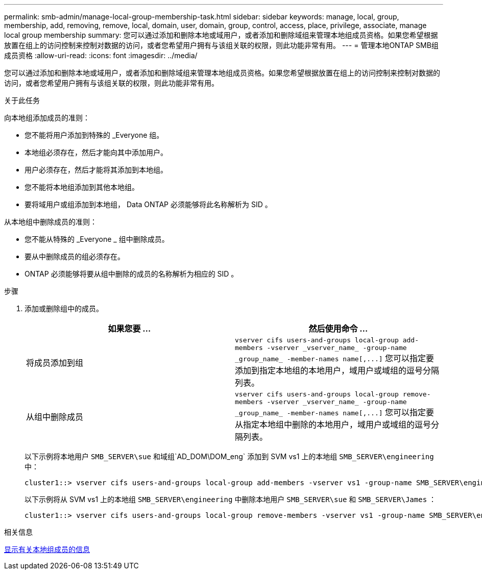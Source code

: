 ---
permalink: smb-admin/manage-local-group-membership-task.html 
sidebar: sidebar 
keywords: manage, local, group, membership, add, removing, remove, local, domain, user, domain, group, control, access, place, privilege, associate, manage local group membership 
summary: 您可以通过添加和删除本地或域用户，或者添加和删除域组来管理本地组成员资格。如果您希望根据放置在组上的访问控制来控制对数据的访问，或者您希望用户拥有与该组关联的权限，则此功能非常有用。 
---
= 管理本地ONTAP SMB组成员资格
:allow-uri-read: 
:icons: font
:imagesdir: ../media/


[role="lead"]
您可以通过添加和删除本地或域用户，或者添加和删除域组来管理本地组成员资格。如果您希望根据放置在组上的访问控制来控制对数据的访问，或者您希望用户拥有与该组关联的权限，则此功能非常有用。

.关于此任务
向本地组添加成员的准则：

* 您不能将用户添加到特殊的 _Everyone 组。
* 本地组必须存在，然后才能向其中添加用户。
* 用户必须存在，然后才能将其添加到本地组。
* 您不能将本地组添加到其他本地组。
* 要将域用户或组添加到本地组， Data ONTAP 必须能够将此名称解析为 SID 。


从本地组中删除成员的准则：

* 您不能从特殊的 _Everyone _ 组中删除成员。
* 要从中删除成员的组必须存在。
* ONTAP 必须能够将要从组中删除的成员的名称解析为相应的 SID 。


.步骤
. 添加或删除组中的成员。
+
|===
| 如果您要 ... | 然后使用命令 ... 


 a| 
将成员添加到组
 a| 
`+vserver cifs users-and-groups local-group add-members -vserver _vserver_name_ -group-name _group_name_ -member-names name[,...]+`     您可以指定要添加到指定本地组的本地用户，域用户或域组的逗号分隔列表。



 a| 
从组中删除成员
 a| 
`+vserver cifs users-and-groups local-group remove-members -vserver _vserver_name_ -group-name _group_name_ -member-names name[,...]+`     您可以指定要从指定本地组中删除的本地用户，域用户或域组的逗号分隔列表。

|===
+
以下示例将本地用户 `SMB_SERVER\sue` 和域组`AD_DOM\DOM_eng` 添加到 SVM vs1 上的本地组 `SMB_SERVER\engineering` 中：

+
[listing]
----
cluster1::> vserver cifs users-and-groups local-group add-members -vserver vs1 -group-name SMB_SERVER\engineering -member-names SMB_SERVER\sue,AD_DOMAIN\dom_eng
----
+
以下示例将从 SVM vs1 上的本地组 `SMB_SERVER\engineering` 中删除本地用户 `SMB_SERVER\sue` 和 `SMB_SERVER\James` ：

+
[listing]
----
cluster1::> vserver cifs users-and-groups local-group remove-members -vserver vs1 -group-name SMB_SERVER\engineering -member-names SMB_SERVER\sue,SMB_SERVER\james
----


.相关信息
xref:display-members-local-groups-task.adoc[显示有关本地组成员的信息]
